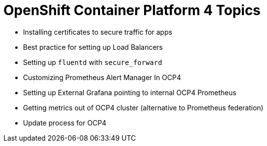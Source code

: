 = OpenShift Container Platform 4 Topics
//Francesco Minafra <francesco.minafra@redhat.com>
//:revnumber: {lastcommitid}
//:revdate: {lastcommitdate}
:data-uri:
// :toc: left
:source-highlighter: rouge
:icons: font
:stylesdir: stylesheets
:stylesheet: colony.css
// :stylesheet: asciidoctor.css

* Installing certificates to secure traffic for apps
* Best practice for setting up Load Balancers
* Setting up `fluentd` with `secure_forward`
* Customizing Prometheus Alert Manager In OCP4
* Setting up External Grafana pointing to internal OCP4 Prometheus
* Getting metrics out of OCP4 cluster (alternative to Prometheus federation)
* Update process for OCP4
